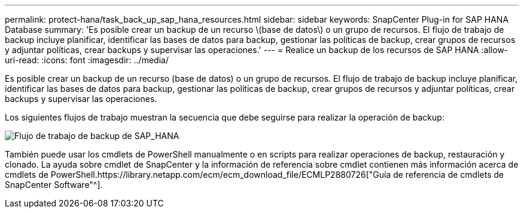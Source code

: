 ---
permalink: protect-hana/task_back_up_sap_hana_resources.html 
sidebar: sidebar 
keywords: SnapCenter Plug-in for SAP HANA Database 
summary: 'Es posible crear un backup de un recurso \(base de datos\) o un grupo de recursos. El flujo de trabajo de backup incluye planificar, identificar las bases de datos para backup, gestionar las políticas de backup, crear grupos de recursos y adjuntar políticas, crear backups y supervisar las operaciones.' 
---
= Realice un backup de los recursos de SAP HANA
:allow-uri-read: 
:icons: font
:imagesdir: ../media/


[role="lead"]
Es posible crear un backup de un recurso (base de datos) o un grupo de recursos. El flujo de trabajo de backup incluye planificar, identificar las bases de datos para backup, gestionar las políticas de backup, crear grupos de recursos y adjuntar políticas, crear backups y supervisar las operaciones.

Los siguientes flujos de trabajo muestran la secuencia que debe seguirse para realizar la operación de backup:

image::../media/sap_hana_backup_workflow.png[Flujo de trabajo de backup de SAP_HANA]

También puede usar los cmdlets de PowerShell manualmente o en scripts para realizar operaciones de backup, restauración y clonado. La ayuda sobre cmdlet de SnapCenter y la información de referencia sobre cmdlet contienen más información acerca de cmdlets de PowerShell.https://library.netapp.com/ecm/ecm_download_file/ECMLP2880726["Guía de referencia de cmdlets de SnapCenter Software"^].
